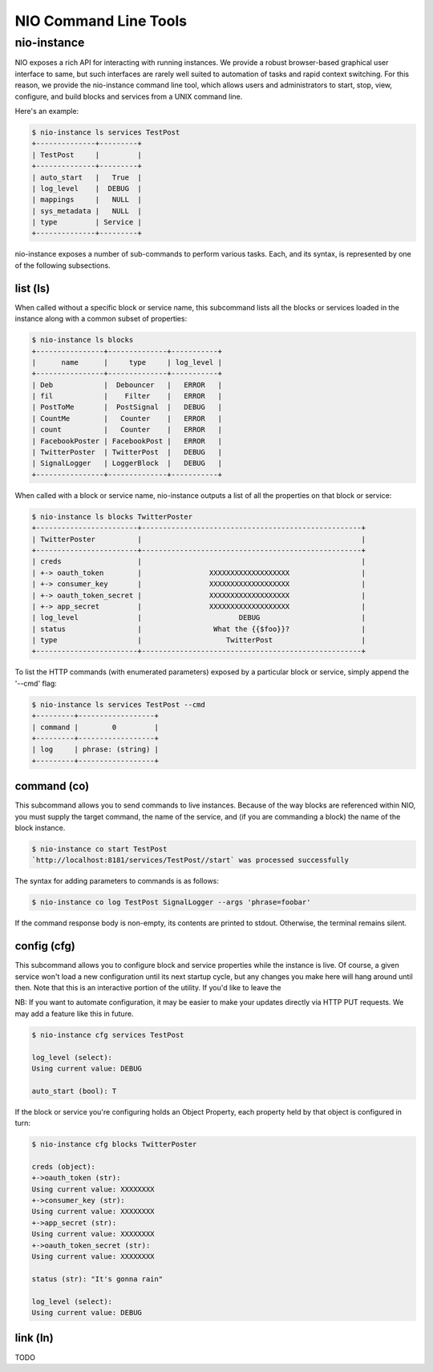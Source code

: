 NIO Command Line Tools
======================

nio-instance
-----------

NIO exposes a rich API for interacting with running instances. We provide a robust browser-based graphical user interface to same, but such interfaces are rarely well suited to automation of tasks and rapid context switching. For this reason, we provide the nio-instance command line tool, which allows users and administrators to start, stop, view, configure, and build blocks and services from a UNIX command line.

Here's an example:

.. code-block:: bash

    $ nio-instance ls services TestPost
    +--------------+---------+
    | TestPost     |         |
    +--------------+---------+
    | auto_start   |   True  |
    | log_level    |  DEBUG  |
    | mappings     |   NULL  |
    | sys_metadata |   NULL  |
    | type         | Service |
    +--------------+---------+
    
nio-instance exposes a number of sub-commands to perform various tasks. Each, and its syntax, is represented by one of the following subsections.

list (ls)
~~~~~~~~~

When called without a specific block or service name, this subcommand lists all the blocks or services loaded in the instance along with a common subset of properties:

.. code-block:: bash

	$ nio-instance ls blocks
	+----------------+--------------+-----------+
	|      name      |     type     | log_level |
	+----------------+--------------+-----------+
	| Deb            |  Debouncer   |   ERROR   |
	| fil            |    Filter    |   ERROR   |
	| PostToMe       |  PostSignal  |   DEBUG   |
	| CountMe        |   Counter    |   ERROR   |
	| count          |   Counter    |   ERROR   |
	| FacebookPoster | FacebookPost |   ERROR   |
	| TwitterPoster  | TwitterPost  |   DEBUG   |
	| SignalLogger   | LoggerBlock  |   DEBUG   |
	+----------------+--------------+-----------+
	
When called with a block or service name, nio-instance outputs a list of all the properties on that block or service:

.. code-block:: bash

    $ nio-instance ls blocks TwitterPoster
    +------------------------+----------------------------------------------------+
    | TwitterPoster          |                                                    |
    +------------------------+----------------------------------------------------+
    | creds                  |                                                    |
    | +-> oauth_token        |                XXXXXXXXXXXXXXXXXXX                 |
    | +-> consumer_key       |                XXXXXXXXXXXXXXXXXXX                 |
    | +-> oauth_token_secret |                XXXXXXXXXXXXXXXXXXX                 |
    | +-> app_secret         |                XXXXXXXXXXXXXXXXXXX                 |
    | log_level              |                       DEBUG                        |
    | status                 |                 What the {{$foo}}?                 |
    | type                   |                    TwitterPost                     |
    +------------------------+----------------------------------------------------+
	
To list the HTTP commands (with enumerated parameters) exposed by a particular block or service, simply append the '--cmd' flag:

.. code-block:: bash

   	$ nio-instance ls services TestPost --cmd
   	+---------+------------------+
	| command |        0         |
	+---------+------------------+
	| log     | phrase: (string) |
	+---------+------------------+
   	
	
command (co)
~~~~~~~~~~~~

This subcommand allows you to send commands to live instances. Because of the way blocks are referenced within NIO, you must supply the target command, the name of the service, and (if you are commanding a block) the name of the block instance.

.. code-block:: bash

	$ nio-instance co start TestPost
	`http://localhost:8181/services/TestPost//start` was processed successfully
	
The syntax for adding parameters to commands is as follows:

.. code-block:: bash
	
	$ nio-instance co log TestPost SignalLogger --args 'phrase=foobar'
	
If the command response body is non-empty, its contents are printed to stdout. Otherwise, the terminal remains silent.

config (cfg)
~~~~~~~~~~~~

This subcommand allows you to configure block and service properties while the instance is live. Of course, a given service won't load a new configuration until its next startup cycle, but any changes you make here will hang around until then. Note that this is an interactive portion of the utility. If you'd like to leave the 

NB: If you want to automate configuration, it may be easier to make your updates directly via HTTP PUT requests. We may add a feature like this in future.

.. code-block:: bash

    $ nio-instance cfg services TestPost
    
    log_level (select):
    Using current value: DEBUG
    
    auto_start (bool): T
    
If the block or service you're configuring holds an Object Property, each property held by that object is configured in turn:

.. code-block:: bash

    $ nio-instance cfg blocks TwitterPoster
    
    creds (object):
    +->oauth_token (str):
    Using current value: XXXXXXXX
    +->consumer_key (str):
    Using current value: XXXXXXXX
    +->app_secret (str):
    Using current value: XXXXXXXX
    +->oauth_token_secret (str):
    Using current value: XXXXXXXX

    status (str): "It's gonna rain"

    log_level (select):
    Using current value: DEBUG
    



link (ln)
~~~~~~~~~

TODO
